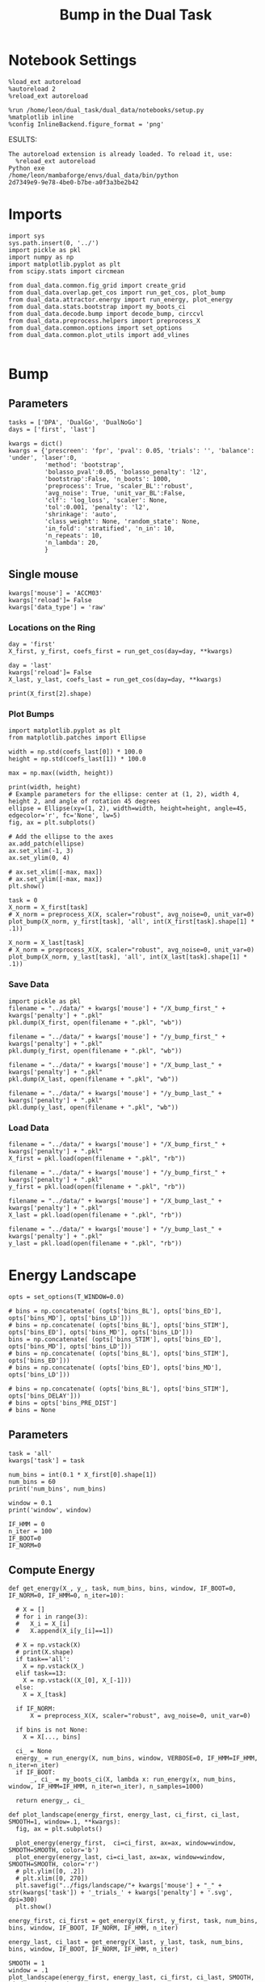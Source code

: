 #+TITLE: Bump in the Dual Task
#+STARTUP: fold
#+PROPERTY: header-args:ipython :results both :exports both :async yes :session dual_data :kernel dual_data

* Notebook Settings
#+begin_src ipython
  %load_ext autoreload
  %autoreload 2
  %reload_ext autoreload

  %run /home/leon/dual_task/dual_data/notebooks/setup.py
  %matplotlib inline
  %config InlineBackend.figure_format = 'png'
#+end_src

#+RESULTS:
: The autoreload extension is already loaded. To reload it, use:
:   %reload_ext autoreload
: Python exe
: /home/leon/mambaforge/envs/dual_data/bin/python
ESULTS:
: The autoreload extension is already loaded. To reload it, use:
:   %reload_ext autoreload
: Python exe
: /home/leon/mambaforge/envs/dual_data/bin/python
: 2d7349e9-9e78-4be0-b7be-a0f3a3be2b42
:END:
:END:

* Imports

#+begin_src ipython
  import sys
  sys.path.insert(0, '../')
  import pickle as pkl
  import numpy as np
  import matplotlib.pyplot as plt
  from scipy.stats import circmean

  from dual_data.common.fig_grid import create_grid
  from dual_data.overlap.get_cos import run_get_cos, plot_bump
  from dual_data.attractor.energy import run_energy, plot_energy 
  from dual_data.stats.bootstrap import my_boots_ci
  from dual_data.decode.bump import decode_bump, circcvl  
  from dual_data.preprocess.helpers import preprocess_X
  from dual_data.common.options import set_options
  from dual_data.common.plot_utils import add_vlines
  
#+end_src

#+RESULTS:

* Bump
** Parameters
#+begin_src ipython
  tasks = ['DPA', 'DualGo', 'DualNoGo']
  days = ['first', 'last']

  kwargs = dict()
  kwargs = {'prescreen': 'fpr', 'pval': 0.05, 'trials': '', 'balance': 'under', 'laser':0,
            'method': 'bootstrap',
            'bolasso_pval':0.05, 'bolasso_penalty': 'l2',
            'bootstrap':False, 'n_boots': 1000,
            'preprocess': True, 'scaler_BL':'robust',
            'avg_noise': True, 'unit_var_BL':False,
            'clf': 'log_loss', 'scaler': None,
            'tol':0.001, 'penalty': 'l2',
            'shrinkage': 'auto',
            'class_weight': None, 'random_state': None,
            'in_fold': 'stratified', 'n_in': 10,
            'n_repeats': 10,
            'n_lambda': 20,
            }
#+end_src

#+RESULTS:

** Single mouse

#+begin_src ipython
  kwargs['mouse'] = 'ACCM03'
  kwargs['reload']= False
  kwargs['data_type'] = 'raw'
#+end_src

#+RESULTS:

*** Locations on the Ring
#+begin_src ipython  
  day = 'first'
  X_first, y_first, coefs_first = run_get_cos(day=day, **kwargs)

  day = 'last'
  kwargs['reload']= False 
  X_last, y_last, coefs_last = run_get_cos(day=day, **kwargs)
#+end_src

#+RESULTS:
#+begin_example
  loading files from /home/leon/dual_task/dual_data/data/ACCM03
  X_days (960, 361, 84) y_days (960, 6)
  ##########################################
  PREPROCESSING: SCALER robust AVG MEAN False AVG NOISE True UNIT VAR False
  ##########################################
  ##########################################
  MODEL: log_loss FOLDS stratified RESAMPLE under SCALER None PRESCREEN fpr PCA False METHOD bootstrap
  ##########################################
  DATA: FEATURES distractor TASK Dual TRIALS correct DAYS first LASER 0
  ##########################################
  multiple days 0 3 0
  X_S1 (82, 361, 84) X_S2 (104, 361, 84)
  coefs dist (361,)
  non_zeros 169
  ##########################################
  MODEL: log_loss FOLDS stratified RESAMPLE under SCALER None PRESCREEN fpr PCA False METHOD bootstrap
  ##########################################
  DATA: FEATURES sample TASK all TRIALS correct DAYS first LASER 0
  ##########################################
  multiple days 0 3 0
  X_S1 (148, 361, 84) X_S2 (143, 361, 84)
  coefs sample (361,)
  non_zeros 212
  idx (361,) c_sample (361,)
  ##########################################
  DATA: FEATURES sample TASK DPA TRIALS  DAYS first LASER 0
  ##########################################
  multiple days 0 3 0
  X_S1 (80, 361, 84) X_S2 (80, 361, 84)
  ##########################################
  DATA: FEATURES sample TASK DualGo TRIALS  DAYS first LASER 0
  ##########################################
  multiple days 0 3 0
  X_S1 (80, 361, 84) X_S2 (80, 361, 84)
  ##########################################
  DATA: FEATURES sample TASK DualNoGo TRIALS  DAYS first LASER 0
  ##########################################
  multiple days 0 3 0
  X_S1 (80, 361, 84) X_S2 (80, 361, 84)
  Done
  (2, 361)
  loading files from /home/leon/dual_task/dual_data/data/ACCM03
  X_days (960, 361, 84) y_days (960, 6)
  ##########################################
  PREPROCESSING: SCALER robust AVG MEAN False AVG NOISE True UNIT VAR False
  ##########################################
  ##########################################
  MODEL: log_loss FOLDS stratified RESAMPLE under SCALER None PRESCREEN fpr PCA False METHOD bootstrap
  ##########################################
  DATA: FEATURES distractor TASK Dual TRIALS correct DAYS last LASER 0
  ##########################################
  multiple days 0 3 0
  X_S1 (134, 361, 84) X_S2 (146, 361, 84)
  coefs dist (361,)
  non_zeros 169
  ##########################################
  MODEL: log_loss FOLDS stratified RESAMPLE under SCALER None PRESCREEN fpr PCA False METHOD bootstrap
  ##########################################
  DATA: FEATURES sample TASK all TRIALS correct DAYS last LASER 0
  ##########################################
  multiple days 0 3 0
  X_S1 (216, 361, 84) X_S2 (214, 361, 84)
  coefs sample (361,)
  non_zeros 186
  idx (361,) c_sample (361,)
  ##########################################
  DATA: FEATURES sample TASK DPA TRIALS  DAYS last LASER 0
  ##########################################
  multiple days 0 3 0
  X_S1 (80, 361, 84) X_S2 (80, 361, 84)
  ##########################################
  DATA: FEATURES sample TASK DualGo TRIALS  DAYS last LASER 0
  ##########################################
  multiple days 0 3 0
  X_S1 (80, 361, 84) X_S2 (80, 361, 84)
  ##########################################
  DATA: FEATURES sample TASK DualNoGo TRIALS  DAYS last LASER 0
  ##########################################
  multiple days 0 3 0
  X_S1 (80, 361, 84) X_S2 (80, 361, 84)
  Done
  (2, 361)
#+end_example

#+begin_src ipython
  print(X_first[2].shape)
#+end_src

#+RESULTS:
: (160, 361, 84)

*** Plot Bumps
#+begin_src ipython
    import matplotlib.pyplot as plt
    from matplotlib.patches import Ellipse

    width = np.std(coefs_last[0]) * 100.0
    height = np.std(coefs_last[1]) * 100.0

    max = np.max((width, height))

    print(width, height)
    # Example parameters for the ellipse: center at (1, 2), width 4, height 2, and angle of rotation 45 degrees
    ellipse = Ellipse(xy=(1, 2), width=width, height=height, angle=45, edgecolor='r', fc='None', lw=5)
    fig, ax = plt.subplots()

    # Add the ellipse to the axes
    ax.add_patch(ellipse)
    ax.set_xlim(-1, 3)
    ax.set_ylim(0, 4)

    # ax.set_xlim([-max, max])
    # ax.set_ylim([-max, max])
    plt.show()
#+end_src

#+RESULTS:
:RESULTS:
: 2.360220926228741 1.9572298893980489
[[file:./.ob-jupyter/6acee6be563df85ac9f0fbc784e6f1f2b3e84548.png]]
:END:

#+begin_src ipython
  task = 0
  X_norm = X_first[task]
  # X_norm = preprocess_X(X, scaler="robust", avg_noise=0, unit_var=0)
  plot_bump(X_norm, y_first[task], 'all', int(X_first[task].shape[1] * .1))
#+end_src

#+RESULTS:
[[file:./.ob-jupyter/d37bdd1dd88c3340bbbd152e9017f394611ca1ad.png]]

#+begin_src ipython
  X_norm = X_last[task]
  # X_norm = preprocess_X(X, scaler="robust", avg_noise=0, unit_var=0)
  plot_bump(X_norm, y_last[task], 'all', int(X_last[task].shape[1] * .1))
#+end_src

#+RESULTS:
[[file:./.ob-jupyter/129af9929c54f8ca8dc19949e32e5f25bb1acac4.png]]

*** Save Data
#+begin_src ipython
  import pickle as pkl
  filename = "../data/" + kwargs['mouse'] + "/X_bump_first_" + kwargs['penalty'] + ".pkl"
  pkl.dump(X_first, open(filename + ".pkl", "wb"))

  filename = "../data/" + kwargs['mouse'] + "/y_bump_first_" + kwargs['penalty'] + ".pkl"
  pkl.dump(y_first, open(filename + ".pkl", "wb"))

  filename = "../data/" + kwargs['mouse'] + "/X_bump_last_" + kwargs['penalty'] + ".pkl"
  pkl.dump(X_last, open(filename + ".pkl", "wb"))

  filename = "../data/" + kwargs['mouse'] + "/y_bump_last_" + kwargs['penalty'] + ".pkl"
  pkl.dump(y_last, open(filename + ".pkl", "wb")) 
#+end_src

#+RESULTS:
*** Load Data
#+begin_src ipython
  filename = "../data/" + kwargs['mouse'] + "/X_bump_first_" + kwargs['penalty'] + ".pkl"
  X_first = pkl.load(open(filename + ".pkl", "rb"))

  filename = "../data/" + kwargs['mouse'] + "/y_bump_first_" + kwargs['penalty'] + ".pkl"
  y_first = pkl.load(open(filename + ".pkl", "rb"))

  filename = "../data/" + kwargs['mouse'] + "/X_bump_last_" + kwargs['penalty'] + ".pkl"
  X_last = pkl.load(open(filename + ".pkl", "rb"))

  filename = "../data/" + kwargs['mouse'] + "/y_bump_last_" + kwargs['penalty'] + ".pkl"
  y_last = pkl.load(open(filename + ".pkl", "rb")) 
#+end_src

#+RESULTS:

* Energy Landscape
#+begin_src ipython
  opts = set_options(T_WINDOW=0.0)

  # bins = np.concatenate( (opts['bins_BL'], opts['bins_ED'], opts['bins_MD'], opts['bins_LD']))
  # bins = np.concatenate( (opts['bins_BL'], opts['bins_STIM'], opts['bins_ED'], opts['bins_MD'], opts['bins_LD']))
  bins = np.concatenate( (opts['bins_STIM'], opts['bins_ED'], opts['bins_MD'], opts['bins_LD']))
  # bins = np.concatenate( (opts['bins_BL'], opts['bins_STIM'], opts['bins_ED']))
  # bins = np.concatenate( (opts['bins_ED'], opts['bins_MD'], opts['bins_LD']))

  # bins = np.concatenate( (opts['bins_BL'], opts['bins_STIM'], opts['bins_DELAY']))
  # bins = opts['bins_PRE_DIST']
  # bins = None
#+end_src

#+RESULTS:

** Parameters
#+begin_src ipython
  task = 'all'
  kwargs['task'] = task

  num_bins = int(0.1 * X_first[0].shape[1])
  num_bins = 60
  print('num_bins', num_bins)

  window = 0.1
  print('window', window)

  IF_HMM = 0
  n_iter = 100
  IF_BOOT=0
  IF_NORM=0
#+end_src

#+RESULTS:
: num_bins 60
: window 0.1

** Compute Energy

#+begin_src ipython
  def get_energy(X_, y_, task, num_bins, bins, window, IF_BOOT=0, IF_NORM=0, IF_HMM=0, n_iter=10):

    # X = []
    # for i in range(3):
    #   X_i = X_[i]
    #   X.append(X_i[y_[i]==1])

    # X = np.vstack(X)
    # print(X.shape)
    if task=='all':
      X = np.vstack(X_)
    elif task==13:
      X = np.vstack((X_[0], X_[-1]))
    else:
      X = X_[task]

    if IF_NORM:
        X = preprocess_X(X, scaler="robust", avg_noise=0, unit_var=0)

    if bins is not None:
      X = X[..., bins]

    ci_ = None
    energy_ = run_energy(X, num_bins, window, VERBOSE=0, IF_HMM=IF_HMM, n_iter=n_iter)
    if IF_BOOT:
        _, ci_ = my_boots_ci(X, lambda x: run_energy(x, num_bins, window, IF_HMM=IF_HMM, n_iter=n_iter), n_samples=1000)

    return energy_, ci_
#+end_src

#+RESULTS:

#+begin_src ipython
  def plot_landscape(energy_first, energy_last, ci_first, ci_last, SMOOTH=1, window=.1, **kwargs):
    fig, ax = plt.subplots()

    plot_energy(energy_first,  ci=ci_first, ax=ax, window=window, SMOOTH=SMOOTH, color='b')
    plot_energy(energy_last, ci=ci_last, ax=ax, window=window, SMOOTH=SMOOTH, color='r')
    # plt.ylim([0, .2])
    # plt.xlim([0, 270])
    plt.savefig("../figs/landscape/"+ kwargs['mouse'] + "_" + str(kwargs['task']) + '_trials_' + kwargs['penalty'] + '.svg', dpi=300)
    plt.show()   
#+end_src

#+RESULTS:

#+begin_src ipython
  energy_first, ci_first = get_energy(X_first, y_first, task, num_bins, bins, window, IF_BOOT, IF_NORM, IF_HMM, n_iter)
#+end_src

#+RESULTS:

#+begin_src ipython
  energy_last, ci_last = get_energy(X_last, y_last, task, num_bins, bins, window, IF_BOOT, IF_NORM, IF_HMM, n_iter)
#+end_src

#+RESULTS:

#+begin_src ipython
  SMOOTH = 1
  window = .1
  plot_landscape(energy_first, energy_last, ci_first, ci_last, SMOOTH, window, **kwargs)
#+end_src

#+RESULTS:
[[file:./.ob-jupyter/d747ef02552600507380de06f60621140be28345.png]]

**** Diffusion
#+begin_src ipython
  phase_first = []
  phase_last = []

  for i in range(3):
      _, phi_first = decode_bump(X_first[i], axis=1)
      _, phi_last = decode_bump(X_last[i], axis=1)

      print(phi_first.shape)
      phase_first.append(phi_first)
      phase_last.append(phi_last)

  phase_first = np.stack(phase_first)
  phase_last = np.stack(phase_last)
#+end_src

#+RESULTS:
: (96, 84)
: (96, 84)
: (96, 84)

#+begin_src ipython
  print('phase_first', phase_first.shape, phase_first.min() * 180 / np.pi, phase_first.max() * 180 / np.pi)
#+end_src

#+RESULTS:
: phase_first (3, 96, 84) -179.99682078001987 179.99853893676223

#+begin_src ipython
  from scipy.stats import circstd
  def circ_std(X, y=None, axis=0):
      std = circstd(X[y==-1], axis=0) * 180 / np.pi
      std1 = circstd(X[y==1], axis=0) * 180 / np.pi
      
      std = (std + std1) / 2

      return std
#+end_src

#+RESULTS:

#+begin_src ipython
  task = 0
  
  std_first = circ_std(phase_first[task] + np.pi, y_first[task])
  _, ci_first = my_boots_ci(phase_first[task], lambda x: circ_std(x, y_first[task]))

  std_last = circ_std(phase_last[task] + np.pi, y_last[task])
  _, ci_last = my_boots_ci(phase_last[task], lambda x: circ_std(x, y_last[task]) ) 
#+end_src

#+RESULTS:
:RESULTS:
: bootstrap: 100% 1000/1000 [00:02<00:00, 456.09it/s]
: 
: bootstrap: 100% 1000/1000 [00:02<00:00, 479.13it/s]
:
:END:

#+begin_src ipython
  time = np.linspace(0, 14, 84)
  plt.plot(time, std_first, label='First')
  plt.fill_between(time, std_first-ci_first[:, 0], std_first+ci_first[:, 1], alpha=0.2)
  
  plt.plot(time, std_last, label='Last')
  plt.fill_between(time, std_last-ci_last[:,0], std_last+ci_last[:,1], alpha=0.2)

  plt.xlabel('Time Stim. Offset (s)');
  # plt.ylabel('$< \sqrt{\delta \phi^2}>_k$ (°)'); 
  plt.ylabel('Diffusion Error (°)');
  # plt.ylim([0, 120])
  # plt.yticks([0, 60, 120])
  # plt.xticks([3, 6, 9], [0, 3, 6])
  # plt.xlim([3, 9])

  plt.legend(fontsize=12)
  add_vlines()
  plt.savefig('diff_' + kwargs['mouse'] + '.svg', dpi=300)
#+end_src

#+RESULTS:
[[file:./.ob-jupyter/c19842d3a46c4878844869793eef48fdab70aa19.png]]

#+begin_src ipython

#+end_src

#+begin_src ipython

#+end_src

#+RESULTS:


* model

#+begin_src ipython
  REPO_ROOT = "/home/leon/models/NeuroTorch"

  def get_rates_ini_phi(name, ini_list, phi_list):
    rates_list = []
    for ini in ini_list:
      for phi in phi_list:
        rates = np.load(REPO_ROOT + '/data/simul/%s_ini_%d_phi_%d.npy' % (name, ini, phi))
        rates_list.append(rates)

    rates_list = np.array(rates_list).reshape(len(ini_list), len(phi_list), rates.shape[0], rates.shape[1])
    print(rates_list.shape)
    return rates_list  
#+end_src

#+RESULTS:

#+begin_src ipython
  ini_list = np.arange(0, 10)
  # phi_list = np.linspace(0, 315, 8)
  phi_list = [0, 180]

  rates = get_rates_ini_phi('lowR_ortho', ini_list, phi_list)
  rates_heter = get_rates_ini_phi('heter_10', ini_list, phi_list)
#+end_src

#+RESULTS:
: (10, 2, 15, 10000)
: (10, 2, 8499, 1000)

#+begin_src ipython
  X = np.vstack(rates)
  X = np.swapaxes(X, 1, -1)
  X = X[:, :7500]
  print(X.shape)
#+end_src

#+RESULTS:
: (20, 7500, 15)

#+begin_src ipython
  X_heter = np.vstack(rates_heter)
  X_heter = np.swapaxes(X_heter, 1, -1)
#+end_src

#+RESULTS:

#+begin_src ipython
  _, phase = decode_bump(X, axis=1)
  print(phase.shape)
#+end_src

#+RESULTS:
: (20, 15)

#+begin_src ipython
  for i in range(10):
      plt.plot(phase[i] * 180 / np.pi, alpha=.2)
      plt.plot(phase[-i] * 180 / np.pi, alpha=.2)
  plt.show()
#+end_src

#+RESULTS:
[[file:./.ob-jupyter/7ba1a028db691bfdc2560d980d662cce24af4c80.png]]

#+begin_src ipython
  num_bins = 200
  window = 0
  energy1 = run_energy(X[...], num_bins, window)
  energy2 = run_energy(X_heter[...], num_bins, window)
#+end_src

#+RESULTS:

#+begin_src ipython
  fig, ax = plt.subplots()
  SMOOTH = 1
  window = .1

  plot_energy(energy2,  ax=ax, window=window,
              SMOOTH=SMOOTH, color='b')
  
  plot_energy(energy1,  ax=ax, window=window,
              SMOOTH=SMOOTH, color='r')
  plt.show()
#+end_src

#+RESULTS:
[[file:./.ob-jupyter/67bf9dc2e460a5a108c9b392f1987d2f0253eb11.png]]

#+begin_src ipython

#+end_src

#+RESULTS:

*** random
#+begin_src ipython
  mice = ['ChRM04','JawsM15', 'JawsM18', 'ACCM03', 'ACCM04']
  
  def figname(mouse):
      return mouse + "_behavior_tasks_correct" + ".svg"

  figlist = ['../figs/landscape' + figname(mouse) for mouse in mice]
  print(figlist)

  golden_ratio = (5**.5 - 1) / 2
  width = 4.3
  height = width * golden_ratio * 1.4
  figsize = [width, height]
  matplotlib.rcParams['lines.markersize'] = 5.5

  create_grid(figlist, "../figs/performance_all_mice.svg", dim=[4,3], fontsize=22)

#+end_src

#+RESULTS:
:RESULTS:
: ['../figs/landscapeChRM04_behavior_tasks_correct.svg', '../figs/landscapeJawsM15_behavior_tasks_correct.svg', '../figs/landscapeJawsM18_behavior_tasks_correct.svg', '../figs/landscapeACCM03_behavior_tasks_correct.svg', '../figs/landscapeACCM04_behavior_tasks_correct.svg']
# [goto error]
: [0;31m---------------------------------------------------------------------------[0m
: [0;31mNameError[0m                                 Traceback (most recent call last)
: Cell [0;32mIn[150], line 13[0m
: [1;32m     11[0m height [38;5;241m=[39m width [38;5;241m*[39m golden_ratio [38;5;241m*[39m [38;5;241m1.4[39m
: [1;32m     12[0m figsize [38;5;241m=[39m [width, height]
: [0;32m---> 13[0m [43mmatplotlib[49m[38;5;241m.[39mrcParams[[38;5;124m'[39m[38;5;124mlines.markersize[39m[38;5;124m'[39m] [38;5;241m=[39m [38;5;241m5.5[39m
: [1;32m     15[0m create_grid(figlist, [38;5;124m"[39m[38;5;124m../figs/performance_all_mice.svg[39m[38;5;124m"[39m, dim[38;5;241m=[39m[[38;5;241m4[39m,[38;5;241m3[39m], fontsize[38;5;241m=[39m[38;5;241m22[39m)
: 
: [0;31mNameError[0m: name 'matplotlib' is not defined
:END:

#+begin_src ipython
  def find_extrema(values, window, bins):

    search_space = np.linspace(0, 360, values.shape[0], endpoint=False)

    values = values[(search_space>=bins[0]) & (search_space<=bins[1])]
    search_space = search_space[(search_space>=bins[0]) & (search_space<=bins[1])]
    
    min_index = np.argmin(values)
    max_index = np.argmax(values)

    # Find the global minimum and maximum values (well depth and barrier top height)
    well_depth = values[min_index]
    barrier_top_height = values[max_index]

    # Find the location of the well and barrier top
    well_location = search_space[min_index]
    barrier_top_location = search_space[max_index]
    print('well:','location', well_location, 'size', well_depth,
          'barrier_top', 'location', barrier_top_location, 'size', barrier_top_height)

    # search_space = np.linspace(0, 360, values.shape[0], endpoint=False)
    # min_idx = np.argwhere(search_space == well_location)
    # max_idx = np.argwhere(search_space == barrier_top_location)

    return min_index, max_index, well_depth, barrier_top_height
#+end_src

#+RESULTS:

#+begin_src ipython
  windowSize = int(window * energy_first.shape[0])
  values = circcvl(energy_last, windowSize) * 100
  min, max , depth , high = find_extrema(values, window, bins=[0, 90])
  min, max , depth , high = find_extrema(values, window, bins=[90, 180])
  min, max , depth , high = find_extrema(values, window, bins=[180, 270])
  min, max , depth , high = find_extrema(values, window, bins=[270, 360])  
#+end_src

#+RESULTS:
: well: location 8.0 size 0.17327824249577137 barrier_top location 88.0 size 0.27469014326503216
: well: location 180.0 size 0.08262227261666122 barrier_top location 104.0 size 0.2917498066774323
: well: location 188.0 size 0.07131802872762201 barrier_top location 256.0 size 0.3325591506835605
: well: location 356.0 size 0.1856840421862889 barrier_top location 276.0 size 0.3360528835608969

#+begin_src ipython
  E_copy = np.delete(values, min)
  min2, max2 , depth , high = find_extrema(E_copy, window, bins=[0, 200])  
#+end_src

#+RESULTS:
: well: location 188.0 size 0.0005612652365147334 barrier_top location 84.0 size 0.002771244370013652

#+begin_src ipython
  def find_local_extrema(energy, window, epsilon=1e-5):

      window = int(window * energy.shape[0])
      values = circcvl(energy, windowSize=window)
      min_index = np.argmin(values)
      max_index = np.argmax(values)

      search_space = np.linspace(0, 360, energy.shape[0], endpoint=False)
      # Evaluate the landscape over the search space

      # Prepare lists to hold the points of detected extrema
      minima = []
      maxima = []

      # Iterate over the evaluated points and look for sign changes
      for i in range(1, len(values) - 1):
          # Check for a local minimum
          if values[i] < values[i - 1] and values[i] < values[i + 1]:
              minima.append((search_space[i], values[i]))

          # Check for a local maximum
          if values[i] > values[i - 1] and values[i] > values[i + 1]:
              maxima.append((search_space[i], values[i]))

      # Filter extrema to remove very close points (within epsilon)
      minima = [(x, y) for i, (x, y) in enumerate(minima)
                if i == 0 or (i > 0 and abs(x - minima[i-1][0]) > epsilon)]
      maxima = [(x, y) for i, (x, y) in enumerate(maxima)
                if i == 0 or (i > 0 and abs(x - maxima[i-1][0]) > epsilon)]

      # Return the detected extrema
      return {
          'wells': minima,
          'barrier_tops': maxima
      }

#+end_src

#+RESULTS:

#+begin_src ipython
  find_local_extrema(energy_first, window)
#+end_src

#+RESULTS:
| wells | : | ((16.0 0.0015743827021504088) (64.0 0.002395353937104354) (88.0 0.0026713243917297074) (96.0 0.002701233453606301) (188.0 0.0005612652365147334) (272.0 0.003094561390032623) (336.0 0.0011888204077842568) (344.0 0.0012699695810135545)) | barrier_tops | : | ((12.0 0.0016178249836610833) (60.0 0.002417496788466346) (84.0 0.002771244370013652) (92.0 0.0027215515464872474) (104.0 0.0027423902055076104) (268.0 0.0031169150432897906) (280.0 0.003119171330146179) (340.0 0.0012875979045408605)) |

#+begin_src ipython
  def get_energy(X, num_bins, bins, IF_NORM=0, IF_CI=0):
      if IF_NORM:
          X = preprocess_X(X, scaler="robust", avg_noise=0, unit_var=0)

      X = X[..., bins[0]:bins[1]]

      ci_last = None
      energy = run_energy(X, num_bins, window=0)

      return energy
#+end_src

#+begin_src ipython
  def get_min_max(energy, window):
      smooth = circcvl(energy, windowSize=window)

      min = np.min(smooth)
      max = np.max(smooth)
#+end_src

#+RESULTS:

#+begin_src ipython
from scipy.signal import argrelextrema
from scipy.optimize import minimize_scalar

def find_landscape_features(landscape_function, x_start, x_end):
    # Create a grid of points between x_start and x_end
    x = np.linspace(x_start, x_end, num_points)
    # Evaluate the landscape function on this grid
    y = landscape_function(x)

    # Find indices of local maxima and minima
    maxima_indices = argrelextrema(y, np.greater)[0]
    minima_indices = argrelextrema(y, np.less)[0]
    
    # Use minimize_scalar to refine the location of the wells and barrier tops
    wells = []
    for index in minima_indices:
        result = minimize_scalar(lambda x: landscape_function(x), bracket=[x[index-1], x[index], x[index+1]])
        wells.append((result.x, result.fun))

    barrier_tops = []
    for index in maxima_indices:
        result = minimize_scalar(lambda x: -landscape_function(x), bracket=[x[index-1], x[index], x[index+1]])
        barrier_tops.append((result.x, -result.fun))

    return wells, barrier_tops

#+end_src

#+begin_src ipython
  for i_day in days:
    
#+end_src
